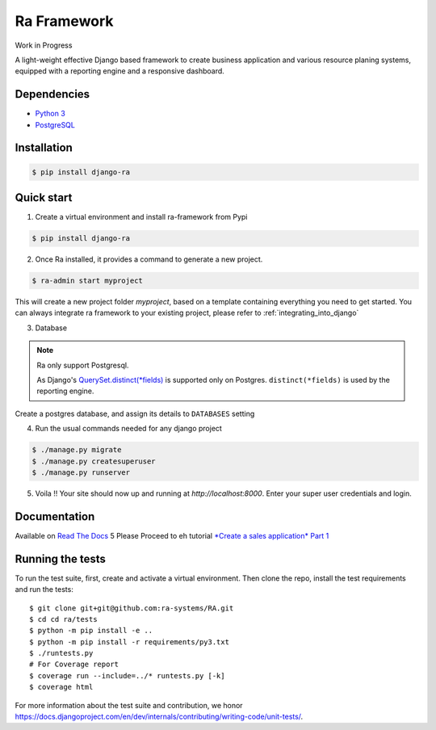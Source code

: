 Ra Framework
============

Work in Progress

A light-weight effective Django based framework to create business application and various resource planing systems,
equipped with a reporting engine and a responsive dashboard.


Dependencies
------------
* `Python 3 <https://www.python.org/downloads/>`_
* `PostgreSQL <https://www.postgresql.org/download//>`_



Installation
------------

.. code-block:: console

    $ pip install django-ra

Quick start
-----------

1. Create a virtual environment and install ra-framework from Pypi

.. code-block:: console

    $ pip install django-ra

2. Once Ra installed, it provides a command to generate a new project.

.. code-block:: console

    $ ra-admin start myproject

This will create a new project folder `myproject`, based on a template containing everything you need to get started.
You can always integrate ra framework to your existing project, please refer to :ref:`integrating_into_django`

3. Database

.. note::
    Ra only support Postgresql.

    As Django's `QuerySet.distinct(*fields) <https://docs.djangoproject.com/en/2.2/ref/models/querysets/#django.db.models.query.QuerySet.distinct>`_ is supported only on Postgres.
    ``distinct(*fields)`` is used by the reporting engine.

Create a postgres database, and assign its details to ``DATABASES`` setting

4. Run the usual commands needed for any django project

.. code-block:: console

    $ ./manage.py migrate
    $ ./manage.py createsuperuser
    $ ./manage.py runserver


5. Voila !! Your site should now up and running at `http://localhost:8000`. Enter your super user credentials and login.

.. image:: docs/images/dashboard.png


Documentation
-------------

Available on `Read The Docs <https://ra-framework.readthedocs.io/en/latest/>`_
5
Please Proceed to eh tutorial `*Create a sales application* Part 1 <https://ra-framework.readthedocs.io/en/latest/usage/tutorial_1.html>`_


Running the tests
-----------------

To run the test suite, first, create and activate a virtual environment. Then
clone the repo, install the test requirements and run the tests::

    $ git clone git+git@github.com:ra-systems/RA.git
    $ cd cd ra/tests
    $ python -m pip install -e ..
    $ python -m pip install -r requirements/py3.txt
    $ ./runtests.py
    # For Coverage report
    $ coverage run --include=../* runtests.py [-k]
    $ coverage html
    

For more information about the test suite and contribution, we honor https://docs.djangoproject.com/en/dev/internals/contributing/writing-code/unit-tests/.
